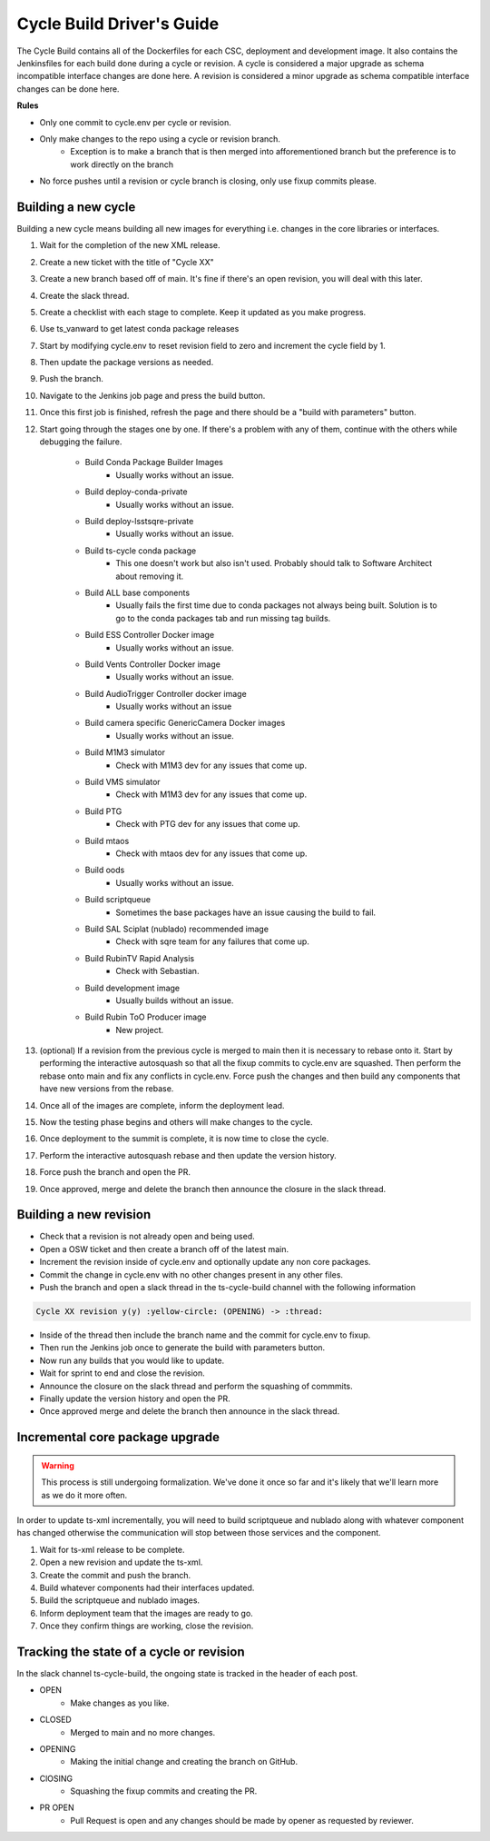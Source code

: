 ##########################
Cycle Build Driver's Guide
##########################

The Cycle Build contains all of the Dockerfiles for each CSC, deployment and development image.
It also contains the Jenkinsfiles for each build done during a cycle or revision.
A cycle is considered a major upgrade as schema incompatible interface changes are done here.
A revision is considered a minor upgrade as schema compatible interface changes can be done here.


**Rules**

* Only one commit to cycle.env per cycle or revision.
* Only make changes to the repo using a cycle or revision branch.
    * Exception is to make a branch that is then merged into afforementioned branch but the preference is to work directly on the branch
* No force pushes until a revision or cycle branch is closing, only use fixup commits please.

Building a new cycle
====================
Building a new cycle means building all new images for everything i.e. changes in the core libraries or interfaces.

1. Wait for the completion of the new XML release.
#. Create a new ticket with the title of "Cycle XX"
#. Create a new branch based off of main.
   It's fine if there's an open revision, you will deal with this later.
#. Create the slack thread.
#. Create a checklist with each stage to complete.
   Keep it updated as you make progress.
#. Use ts_vanward to get latest conda package releases
#. Start by modifying cycle.env to reset revision field to zero and increment the cycle field by 1.
#. Then update the package versions as needed.
#. Push the branch.
#. Navigate to the Jenkins job page and press the build button.
#. Once this first job is finished, refresh the page and there should be a "build with parameters" button.
#. Start going through the stages one by one.
   If there's a problem with any of them, continue with the others while debugging the failure.

    * Build Conda Package Builder Images
        * Usually works without an issue.
    * Build deploy-conda-private
        * Usually works without an issue.
    * Build deploy-lsstsqre-private
        * Usually works without an issue.
    * Build ts-cycle conda package
        * This one doesn't work but also isn't used.
          Probably should talk to Software Architect about removing it.
    * Build ALL base components
        * Usually fails the first time due to conda packages not always being built.
          Solution is to go to the conda packages tab and run missing tag builds.
    * Build ESS Controller Docker image
        * Usually works without an issue.
    * Build Vents Controller Docker image
        * Usually works without an issue.
    * Build AudioTrigger Controller docker image
        * Usually works without an issue
    * Build camera specific GenericCamera Docker images
        * Usually works without an issue.
    * Build M1M3 simulator
        * Check with M1M3 dev for any issues that come up.
    * Build VMS simulator
        * Check with M1M3 dev for any issues that come up.
    * Build PTG
        * Check with PTG dev for any issues that come up.
    * Build mtaos
        * Check with mtaos dev for any issues that come up.
    * Build oods
        * Usually works without an issue.
    * Build scriptqueue
        * Sometimes the base packages have an issue causing the build to fail.
    * Build SAL Sciplat (nublado) recommended image
        * Check with sqre team for any failures that come up.
    * Build RubinTV Rapid Analysis
        * Check with Sebastian.
    * Build development image
        * Usually builds without an issue.
    * Build Rubin ToO Producer image
        * New project.

#. (optional) If a revision from the previous cycle is merged to main then it is necessary to rebase onto it.
   Start by performing the interactive autosquash so that all the fixup commits to cycle.env are squashed.
   Then perform the rebase onto main and fix any conflicts in cycle.env.
   Force push the changes and then build any components that have new versions from the rebase.
#. Once all of the images are complete, inform the deployment lead.
#. Now the testing phase begins and others will make changes to the cycle.
#. Once deployment to the summit is complete, it is now time to close the cycle.
#. Perform the interactive autosquash rebase and then update the version history.
#. Force push the branch and open the PR.
#. Once approved, merge and delete the branch then announce the closure in the slack thread.

Building a new revision
=======================
* Check that a revision is not already open and being used.
* Open a OSW ticket and then create a branch off of the latest main.
* Increment the revision inside of cycle.env and optionally update any non core packages.
* Commit the change in cycle.env with no other changes present in any other files.
* Push the branch and open a slack thread in the ts-cycle-build channel with the following information

.. code::
    
    Cycle XX revision y(y) :yellow-circle: (OPENING) -> :thread:

* Inside of the thread then include the branch name and the commit for cycle.env to fixup.
* Then run the Jenkins job once to generate the build with parameters button.
* Now run any builds that you would like to update.
* Wait for sprint to end and close the revision.
* Announce the closure on the slack thread and perform the squashing of commmits.
* Finally update the version history and open the PR.
* Once approved merge and delete the branch then announce in the slack thread.


Incremental core package upgrade
================================
.. warning::
    This process is still undergoing formalization.
    We've done it once so far and it's likely that we'll learn more as we do it more often.

In order to update ts-xml incrementally, you will need to build scriptqueue and nublado along with whatever component has changed otherwise the communication will stop between those services and the component.

1. Wait for ts-xml release to be complete.
#. Open a new revision and update the ts-xml.
#. Create the commit and push the branch.
#. Build whatever components had their interfaces updated.
#. Build the scriptqueue and nublado images.
#. Inform deployment team that the images are ready to go.
#. Once they confirm things are working, close the revision.


Tracking the state of a cycle or revision
=========================================

In the slack channel ts-cycle-build, the ongoing state is tracked in the header of each post.

* OPEN
    * Make changes as you like.
* CLOSED
    * Merged to main and no more changes.
* OPENING
    * Making the initial change and creating the branch on GitHub.
* ClOSING
    * Squashing the fixup commits and creating the PR.
* PR OPEN
    * Pull Request is open and any changes should be made by opener as requested by reviewer.